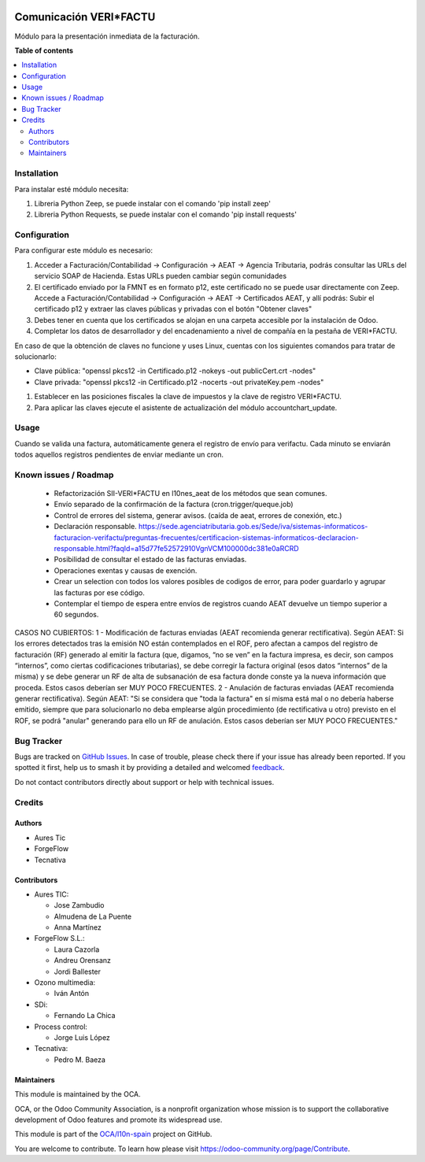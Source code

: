 .. image:: https://odoo-community.org/readme-banner-image
   :target: https://odoo-community.org/get-involved?utm_source=readme
   :alt: Odoo Community Association

=======================
Comunicación VERI*FACTU
=======================

.. 
   !!!!!!!!!!!!!!!!!!!!!!!!!!!!!!!!!!!!!!!!!!!!!!!!!!!!
   !! This file is generated by oca-gen-addon-readme !!
   !! changes will be overwritten.                   !!
   !!!!!!!!!!!!!!!!!!!!!!!!!!!!!!!!!!!!!!!!!!!!!!!!!!!!
   !! source digest: sha256:c2e9aea5056ccc5810ccc0dc40cc3df9b3c666a307d7ccc72413131769ad749f
   !!!!!!!!!!!!!!!!!!!!!!!!!!!!!!!!!!!!!!!!!!!!!!!!!!!!

.. |badge1| image:: https://img.shields.io/badge/maturity-Beta-yellow.png
    :target: https://odoo-community.org/page/development-status
    :alt: Beta
.. |badge2| image:: https://img.shields.io/badge/license-AGPL--3-blue.png
    :target: http://www.gnu.org/licenses/agpl-3.0-standalone.html
    :alt: License: AGPL-3
.. |badge3| image:: https://img.shields.io/badge/github-OCA%2Fl10n--spain-lightgray.png?logo=github
    :target: https://github.com/OCA/l10n-spain/tree/17.0/l10n_es_verifactu_oca
    :alt: OCA/l10n-spain
.. |badge4| image:: https://img.shields.io/badge/weblate-Translate%20me-F47D42.png
    :target: https://translation.odoo-community.org/projects/l10n-spain-17-0/l10n-spain-17-0-l10n_es_verifactu_oca
    :alt: Translate me on Weblate
.. |badge5| image:: https://img.shields.io/badge/runboat-Try%20me-875A7B.png
    :target: https://runboat.odoo-community.org/builds?repo=OCA/l10n-spain&target_branch=17.0
    :alt: Try me on Runboat

|badge1| |badge2| |badge3| |badge4| |badge5|

Módulo para la presentación inmediata de la facturación.

**Table of contents**

.. contents::
   :local:

Installation
============

Para instalar esté módulo necesita:

1. Libreria Python Zeep, se puede instalar con el comando 'pip install
   zeep'
2. Libreria Python Requests, se puede instalar con el comando 'pip
   install requests'

Configuration
=============

Para configurar este módulo es necesario:

1. Acceder a Facturación/Contabilidad -> Configuración -> AEAT ->
   Agencia Tributaria, podrás consultar las URLs del servicio SOAP de
   Hacienda. Estas URLs pueden cambiar según comunidades
2. El certificado enviado por la FMNT es en formato p12, este
   certificado no se puede usar directamente con Zeep. Accede a
   Facturación/Contabilidad -> Configuración -> AEAT -> Certificados
   AEAT, y allí podrás: Subir el certificado p12 y extraer las claves
   públicas y privadas con el botón "Obtener claves"
3. Debes tener en cuenta que los certificados se alojan en una carpeta
   accesible por la instalación de Odoo.
4. Completar los datos de desarrollador y del encadenamiento a nivel de
   compañía en la pestaña de VERI*FACTU.

En caso de que la obtención de claves no funcione y uses Linux, cuentas
con los siguientes comandos para tratar de solucionarlo:

- Clave pública: "openssl pkcs12 -in Certificado.p12 -nokeys -out
  publicCert.crt -nodes"
- Clave privada: "openssl pkcs12 -in Certificado.p12 -nocerts -out
  privateKey.pem -nodes"

1. Establecer en las posiciones fiscales la clave de impuestos y la
   clave de registro VERI*FACTU.
2. Para aplicar las claves ejecute el asistente de actualización del
   módulo accountchart_update.

Usage
=====

Cuando se valida una factura, automáticamente genera el registro de
envío para verifactu. Cada minuto se enviarán todos aquellos registros
pendientes de enviar mediante un cron.

Known issues / Roadmap
======================

   - Refactorización SII-VERI*FACTU en l10nes_aeat de los métodos que
     sean comunes.
   - Envío separado de la confirmación de la factura
     (cron.trigger/queque.job)
   - Control de errores del sistema, generar avisos. (caída de aeat,
     errores de conexión, etc.)
   - Declaración responsable.
     https://sede.agenciatributaria.gob.es/Sede/iva/sistemas-informaticos-facturacion-verifactu/preguntas-frecuentes/certificacion-sistemas-informaticos-declaracion-responsable.html?faqId=a15d77fe52572910VgnVCM100000dc381e0aRCRD
   - Posibilidad de consultar el estado de las facturas enviadas.
   - Operaciones exentas y causas de exención.
   - Crear un selection con todos los valores posibles de codigos de
     error, para poder guardarlo y agrupar las facturas por ese código.
   - Contemplar el tiempo de espera entre envíos de registros cuando
     AEAT devuelve un tiempo superior a 60 segundos.

CASOS NO CUBIERTOS: 1 - Modificación de facturas enviadas (AEAT
recomienda generar rectificativa). Según AEAT: Si los errores detectados
tras la emisión NO están contemplados en el ROF, pero afectan a campos
del registro de facturación (RF) generado al emitir la factura (que,
digamos, “no se ven” en la factura impresa, es decir, son campos
“internos”, como ciertas codificaciones tributarias), se debe corregir
la factura original (esos datos “internos” de la misma) y se debe
generar un RF de alta de subsanación de esa factura donde conste ya la
nueva información que proceda. Estos casos deberían ser MUY POCO
FRECUENTES. 2 - Anulación de facturas enviadas (AEAT recomienda generar
rectificativa). Según AEAT: "Si se considera que "toda la factura" en sí
misma está mal o no debería haberse emitido, siempre que para
solucionarlo no deba emplearse algún procedimiento (de rectificativa u
otro) previsto en el ROF, se podrá "anular" generando para ello un RF de
anulación. Estos casos deberían ser MUY POCO FRECUENTES."

Bug Tracker
===========

Bugs are tracked on `GitHub Issues <https://github.com/OCA/l10n-spain/issues>`_.
In case of trouble, please check there if your issue has already been reported.
If you spotted it first, help us to smash it by providing a detailed and welcomed
`feedback <https://github.com/OCA/l10n-spain/issues/new?body=module:%20l10n_es_verifactu_oca%0Aversion:%2017.0%0A%0A**Steps%20to%20reproduce**%0A-%20...%0A%0A**Current%20behavior**%0A%0A**Expected%20behavior**>`_.

Do not contact contributors directly about support or help with technical issues.

Credits
=======

Authors
-------

* Aures Tic
* ForgeFlow
* Tecnativa

Contributors
------------

- Aures TIC:

  - Jose Zambudio
  - Almudena de La Puente
  - Anna Martínez

- ForgeFlow S.L.:

  - Laura Cazorla
  - Andreu Orensanz
  - Jordi Ballester

- Ozono multimedia:

  - Iván Antón

- SDi:

  - Fernando La Chica

- Process control:

  - Jorge Luis López

- Tecnativa:

  - Pedro M. Baeza

Maintainers
-----------

This module is maintained by the OCA.

.. image:: https://odoo-community.org/logo.png
   :alt: Odoo Community Association
   :target: https://odoo-community.org

OCA, or the Odoo Community Association, is a nonprofit organization whose
mission is to support the collaborative development of Odoo features and
promote its widespread use.

This module is part of the `OCA/l10n-spain <https://github.com/OCA/l10n-spain/tree/17.0/l10n_es_verifactu_oca>`_ project on GitHub.

You are welcome to contribute. To learn how please visit https://odoo-community.org/page/Contribute.
